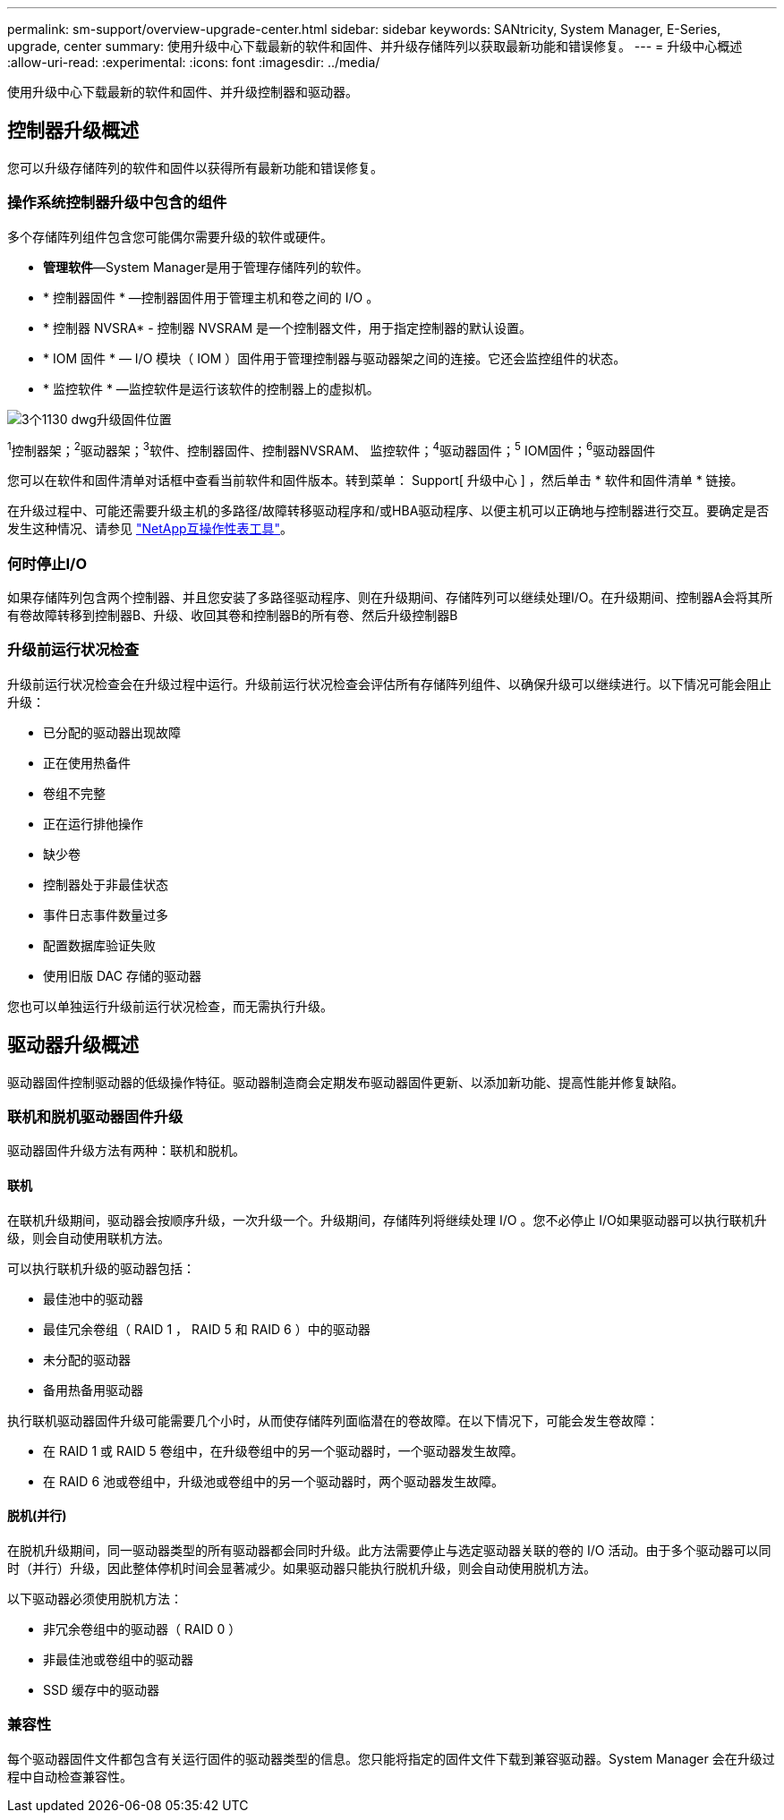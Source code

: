 ---
permalink: sm-support/overview-upgrade-center.html 
sidebar: sidebar 
keywords: SANtricity, System Manager, E-Series, upgrade, center 
summary: 使用升级中心下载最新的软件和固件、并升级存储阵列以获取最新功能和错误修复。 
---
= 升级中心概述
:allow-uri-read: 
:experimental: 
:icons: font
:imagesdir: ../media/


[role="lead"]
使用升级中心下载最新的软件和固件、并升级控制器和驱动器。



== 控制器升级概述

您可以升级存储阵列的软件和固件以获得所有最新功能和错误修复。



=== 操作系统控制器升级中包含的组件

多个存储阵列组件包含您可能偶尔需要升级的软件或硬件。

* *管理软件*—System Manager是用于管理存储阵列的软件。
* * 控制器固件 * —控制器固件用于管理主机和卷之间的 I/O 。
* * 控制器 NVSRA* - 控制器 NVSRAM 是一个控制器文件，用于指定控制器的默认设置。
* * IOM 固件 * — I/O 模块（ IOM ）固件用于管理控制器与驱动器架之间的连接。它还会监控组件的状态。
* * 监控软件 * —监控软件是运行该软件的控制器上的虚拟机。


image::../media/sam1130-dwg-upgrade-firmware-locations.gif[3个1130 dwg升级固件位置]

^1^控制器架；^2^驱动器架；^3^软件、控制器固件、控制器NVSRAM、 监控软件；^4^驱动器固件；^5^ IOM固件；^6^驱动器固件

您可以在软件和固件清单对话框中查看当前软件和固件版本。转到菜单： Support[ 升级中心 ] ，然后单击 * 软件和固件清单 * 链接。

在升级过程中、可能还需要升级主机的多路径/故障转移驱动程序和/或HBA驱动程序、以便主机可以正确地与控制器进行交互。要确定是否发生这种情况、请参见 https://imt.netapp.com/matrix/#welcome["NetApp互操作性表工具"^]。



=== 何时停止I/O

如果存储阵列包含两个控制器、并且您安装了多路径驱动程序、则在升级期间、存储阵列可以继续处理I/O。在升级期间、控制器A会将其所有卷故障转移到控制器B、升级、收回其卷和控制器B的所有卷、然后升级控制器B



=== 升级前运行状况检查

升级前运行状况检查会在升级过程中运行。升级前运行状况检查会评估所有存储阵列组件、以确保升级可以继续进行。以下情况可能会阻止升级：

* 已分配的驱动器出现故障
* 正在使用热备件
* 卷组不完整
* 正在运行排他操作
* 缺少卷
* 控制器处于非最佳状态
* 事件日志事件数量过多
* 配置数据库验证失败
* 使用旧版 DAC 存储的驱动器


您也可以单独运行升级前运行状况检查，而无需执行升级。



== 驱动器升级概述

驱动器固件控制驱动器的低级操作特征。驱动器制造商会定期发布驱动器固件更新、以添加新功能、提高性能并修复缺陷。



=== 联机和脱机驱动器固件升级

驱动器固件升级方法有两种：联机和脱机。



==== 联机

在联机升级期间，驱动器会按顺序升级，一次升级一个。升级期间，存储阵列将继续处理 I/O 。您不必停止 I/O如果驱动器可以执行联机升级，则会自动使用联机方法。

可以执行联机升级的驱动器包括：

* 最佳池中的驱动器
* 最佳冗余卷组（ RAID 1 ， RAID 5 和 RAID 6 ）中的驱动器
* 未分配的驱动器
* 备用热备用驱动器


执行联机驱动器固件升级可能需要几个小时，从而使存储阵列面临潜在的卷故障。在以下情况下，可能会发生卷故障：

* 在 RAID 1 或 RAID 5 卷组中，在升级卷组中的另一个驱动器时，一个驱动器发生故障。
* 在 RAID 6 池或卷组中，升级池或卷组中的另一个驱动器时，两个驱动器发生故障。




==== 脱机(并行)

在脱机升级期间，同一驱动器类型的所有驱动器都会同时升级。此方法需要停止与选定驱动器关联的卷的 I/O 活动。由于多个驱动器可以同时（并行）升级，因此整体停机时间会显著减少。如果驱动器只能执行脱机升级，则会自动使用脱机方法。

以下驱动器必须使用脱机方法：

* 非冗余卷组中的驱动器（ RAID 0 ）
* 非最佳池或卷组中的驱动器
* SSD 缓存中的驱动器




=== 兼容性

每个驱动器固件文件都包含有关运行固件的驱动器类型的信息。您只能将指定的固件文件下载到兼容驱动器。System Manager 会在升级过程中自动检查兼容性。
